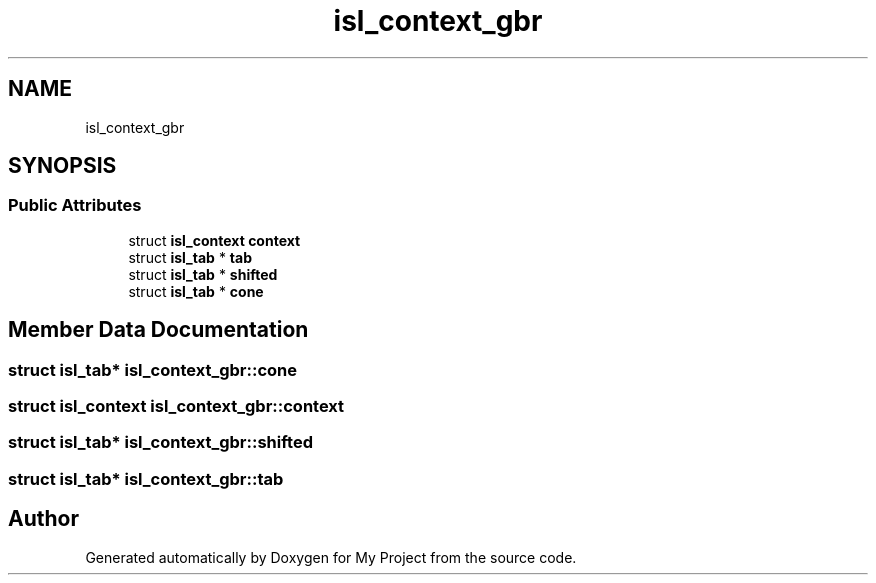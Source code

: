 .TH "isl_context_gbr" 3 "Sun Jul 12 2020" "My Project" \" -*- nroff -*-
.ad l
.nh
.SH NAME
isl_context_gbr
.SH SYNOPSIS
.br
.PP
.SS "Public Attributes"

.in +1c
.ti -1c
.RI "struct \fBisl_context\fP \fBcontext\fP"
.br
.ti -1c
.RI "struct \fBisl_tab\fP * \fBtab\fP"
.br
.ti -1c
.RI "struct \fBisl_tab\fP * \fBshifted\fP"
.br
.ti -1c
.RI "struct \fBisl_tab\fP * \fBcone\fP"
.br
.in -1c
.SH "Member Data Documentation"
.PP 
.SS "struct \fBisl_tab\fP* isl_context_gbr::cone"

.SS "struct \fBisl_context\fP isl_context_gbr::context"

.SS "struct \fBisl_tab\fP* isl_context_gbr::shifted"

.SS "struct \fBisl_tab\fP* isl_context_gbr::tab"


.SH "Author"
.PP 
Generated automatically by Doxygen for My Project from the source code\&.
